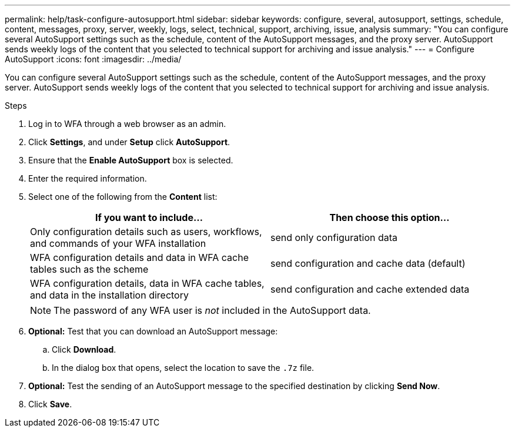 ---
permalink: help/task-configure-autosupport.html
sidebar: sidebar
keywords: configure, several, autosupport, settings, schedule, content, messages, proxy, server, weekly, logs, select, technical, support, archiving, issue, analysis
summary: "You can configure several AutoSupport settings such as the schedule, content of the AutoSupport messages, and the proxy server. AutoSupport sends weekly logs of the content that you selected to technical support for archiving and issue analysis."
---
= Configure AutoSupport
:icons: font
:imagesdir: ../media/

[.lead]
You can configure several AutoSupport settings such as the schedule, content of the AutoSupport messages, and the proxy server. AutoSupport sends weekly logs of the content that you selected to technical support for archiving and issue analysis.

.Steps

. Log in to WFA through a web browser as an admin.
. Click *Settings*, and under *Setup* click *AutoSupport*.
. Ensure that the *Enable AutoSupport* box is selected.
. Enter the required information.
. Select one of the following from the *Content* list:
+
[cols="2*",options="header"]
|===
| If you want to include...| Then choose this option...
a|
Only configuration details such as users, workflows, and commands of your WFA installation
a|
send only configuration data
a|
WFA configuration details and data in WFA cache tables such as the scheme
a|
send configuration and cache data (default)
a|
WFA configuration details, data in WFA cache tables, and data in the installation directory
a|
send configuration and cache extended data
|===
+
[NOTE]
====
The password of any WFA user is _not_ included in the AutoSupport data.
====
. *Optional:* Test that you can download an AutoSupport message:
 .. Click *Download*.
 .. In the dialog box that opens, select the location to save the `.7z` file.
. *Optional:* Test the sending of an AutoSupport message to the specified destination by clicking *Send Now*.
. Click *Save*.
